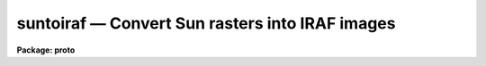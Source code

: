 suntoiraf — Convert Sun rasters into IRAF images
================================================

**Package: proto**

.. raw:: html

  <BODY>
  <TABLE WIDTH="100%" BORDER=0><TR>
  <TD ALIGN=LEFT><FONT SIZE=4>
  <B>suntoiraf (Apr92)</B></FONT></TD>
  <TD ALIGN=CENTER><FONT SIZE=4>
  <B>proto</B>
  </FONT></TD>
  <TD ALIGN=RIGHT><FONT SIZE=4>
  <B>suntoiraf (Apr92)</B></FONT></TD>
  </TR></TABLE><P>
  <TITLE>suntoiraf</TITLE>
  <UL>
  </UL>
  <H2><A NAME="s_name">NAME</A></H2>
  <! BeginSection: 'NAME'>
  <UL>
  suntoiraf -- convert Sun raster files into IRAF images
  </UL>
  <! EndSection:   'NAME'>
  <H2><A NAME="s_usage">USAGE</A></H2>
  <! BeginSection: 'USAGE'>
  <UL>
  suntoiraf input
  </UL>
  <! EndSection:   'USAGE'>
  <H2><A NAME="s_parameters">PARAMETERS</A></H2>
  <! BeginSection: 'PARAMETERS'>
  <UL>
  <DL>
  <DT><B><A NAME="l_names">names</A></B></DT>
  <! Sec='PARAMETERS' Level=0 Label='names' Line='names'>
  <DD>List of raster files to be converted.  The output image names will be
  the same as the individual input file names with a "<TT>.imh</TT>" appended
  (assuming that you are using the Old Image Format).  Rasterfiles with
  an extension of `.ras', will have the extension omitted.  The images will
  appear in the same directory as the raster files, typically the <B>Unix</B>
  login directory when the task is used within an imtool R_DISPOSE string.
  </DD>
  </DL>
  <DL>
  <DT><B><A NAME="l_apply_lut">apply_lut = yes</A></B></DT>
  <! Sec='PARAMETERS' Level=0 Label='apply_lut' Line='apply_lut = yes'>
  <DD>Apply the lookup table translation to each pixel?  If <B>apply_lut</B> =
  no, the pixel values will be taken directly from the raster file.  If
  <B>apply_lut</B> = yes, an NTSC weighted translation from the rasterfile's
  color lookup table will be applied to each pixel to convert to grayscale.
  </DD>
  </DL>
  <DL>
  <DT><B><A NAME="l_delete">delete = no</A></B></DT>
  <! Sec='PARAMETERS' Level=0 Label='delete' Line='delete = no'>
  <DD>Delete the rasterfile after making the image?  This is useful for making
  automated (Unix or IRAF) scripts for producing photographic or other hardcopy.
  </DD>
  </DL>
  <DL>
  <DT><B><A NAME="l_verbose">verbose = yes</A></B></DT>
  <! Sec='PARAMETERS' Level=0 Label='verbose' Line='verbose = yes'>
  <DD>Print informative information while the transformation is occurring?
  </DD>
  </DL>
  <DL>
  <DT><B><A NAME="l_listonly">listonly = no</A></B></DT>
  <! Sec='PARAMETERS' Level=0 Label='listonly' Line='listonly = no'>
  <DD>List the rasterfile header information instead?
  </DD>
  </DL>
  <DL>
  <DT><B><A NAME="l_yflip">yflip = yes</A></B></DT>
  <! Sec='PARAMETERS' Level=0 Label='yflip' Line='yflip = yes'>
  <DD>Flip the output image top to bottom?  Rasterfiles are stored in reverse
  vertical order from IRAF images.
  </DD>
  </DL>
  </UL>
  <! EndSection:   'PARAMETERS'>
  <H2><A NAME="s_description">DESCRIPTION</A></H2>
  <! BeginSection: 'DESCRIPTION'>
  <UL>
  <B>Suntoiraf</B> will convert Sun raster files into IRAF images.  This is
  useful, for example, to make <B>solitaire</B> photographic prints or
  other hardcopy from an <B>imtool</B> window (see IMTOOL HINTS, below).
  <P>
  For general use, <B>suntoiraf</B> will convert non-run-length-encoded
  Sun rasterfiles into IRAF images.  The output image will have the same
  name as the input rasterfile, but with a `.imh' (or other IRAF image
  extension) appended.  If the rasterfile has an extension of `.ras', this
  extension will be omitted from the image name.
  <P>
  If <B>apply_lut</B> = no, the (typically 8 bit) pixel values will be
  copied directly to the output with no interpretation.  If <B>apply_lut</B>
  = yes, the NTSC equalization weighting will be applied to the RGB lookup
  table to convert the color rasterfile to a grayscale image.  The weights
  are 0.299, 0.587, and 0.114 for the red, green, and blue LUT entries,
  respectively.
  <P>
  Various options are available to tailor the operation of the task to
  your (or your script's) precise liking.  If <B>delete</B> = yes, the
  input raster file will be removed from the disk after the image
  conversion.  This is useful in script applications.  If <B>verbose</B> =
  yes, a running commentary will be presented, otherwise the operation of
  the task is silent except for error messages.  If <B>listonly</B> = yes,
  the task will report information about each input rasterfile, rather
  than converting it.  If <B>yflip</B> = yes, the storage order of the
  lines of the output image will be inverted from the input rasterfile.
  Since the display convention is inverted for rasterfiles relative to
  IRAF images, this will result in an upright output image.  On the other
  hand, if <B>yflip</B> = no, the storage order will be preserved at the
  expense of the output orientation appearing inverted.
  </UL>
  <! EndSection:   'DESCRIPTION'>
  <H2><A NAME="s_imtool_hints">IMTOOL HINTS</A></H2>
  <! BeginSection: 'IMTOOL HINTS'>
  <UL>
  One possible first step in making a hardcopy is to create the raster files
  from the imtool window.  The recommended way to do this is to select "<TT>Imcopy</TT>"
  from the imtool frame menu.  If the menu is popped up by positioning the
  cursor on the right hand side of the window frame (and away from the edge
  of the screen), the menu won't overlay the window, possibly contaminating
  the hardcopy.  The resulting raster file will save not only the pixels from
  the imtool buffer but also the lookup table information.
  <P>
  Another way to generate an imtool screendump is to use the &lt;F7&gt; function
  key, but this requires care because of the possibility of catching cursor
  fallout in the solitaire.  If you do use the &lt;F7&gt; function key, position the
  cursor to minimize its visual impact.  The cursor will appear in the
  hardcopy (solitaire) unless it happens to blink out at the moment that
  the hardcopy is made.
  <P>
  A possibly confusing choice is the "<TT>Save</TT>" option in the imtool setup menu.
  This is inappropriate because no lookup table information is preserved.
  <P>
  Only the portion of the frame buffer that is displayed in the window
  will be snapped - what you see is what you get.
  <P>
  If you have to adjust the contrast and brightness of the image very
  much by using the right mouse button, you may want to redisplay the
  image using a different Z1 and Z2.  This will preserve the grayscale
  resolution in cases in which the "<TT>effective</TT>" Z1 and Z2 are much
  different than the "<TT>actual</TT>" Z1 and Z2.
  <P>
  In the setup menu try:
  <P>
  <PRE>
      Show colorbar:	No
      Background color:	black
  </PRE>
  <P>
  The choice of the background color may have an effect on any graphics
  in the frame.
  <P>
  If you use the <B>imttodmd</B> shell script available at NOAO/Tucson,
  the pixel files for the images will be created in the IRAF directory
  `tmp$', which is typically the UNIX directory `/tmp/'.  If you have
  trouble with this directory filling up, the pixel files may be placed
  into another directory by setting the UNIX environment variable `tmp'
  to the desired pathname:
  <P>
  <PRE>
      % setenv tmp '/scr1/v13/pixels/'
  </PRE>
  <P>
  *before* starting up IMTOOL (IN THE PARENT SHELL OF THE IMTOOL).
  Note that if this is set when IRAF is entered, all IRAF temporary
  files will end up in this directory.
  </UL>
  <! EndSection:   'IMTOOL HINTS'>
  <H2><A NAME="s_examples">EXAMPLES</A></H2>
  <! BeginSection: 'EXAMPLES'>
  <UL>
  These are rather specific to NOAO/Tucson, but may suggest ways that the
  task may be useful to you.
  <P>
  To configure imtool for one button solitaire operation:
  <P>
  The Unix shell script, "/ursa/iraf/extern/nlocal/lib/imttodmd"<TT> (on
  Ursa and its kin) can be used to make imtool solitaire prints.  The
  script may move to /usr/local/bin in the future and would thus be
  available like any other unix command.  Imttodmd is meant to be
  called directly by the imtool.  For example, place these lines in
  your `.login' file:
  <P>
  <PRE>
      setenv R_RASTERFILE 'snap.%d'
      setenv R_DISPOSE '/ursa/iraf/extern/nlocal/lib/imttodmd %s'
  </PRE>
  <P>
  More recent versions of imtool also allow setting these strings from
  the setup panel.
  <P>
  The parent shell of the imtool must have these variables defined in
  its environment prior to starting imtool.  If you aren't sure what
  this means, the simplest thing to do is to edit these lines into
  your <B>.login</B>, log off of the workstation <B>completely</B>, and
  log back into Unix, Sunview, and IRAF.
  <P>
  Pressing &lt;F7&gt; will send snaps directly to the solitaire queue, leaving
  no intermediate files.  Only the windowed portion of the frame buffer
  will be snapped.  The necessary files will twinkle in and out of
  existence in the current working directory of the imtool, typically
  your Unix login directory.  Your windows will be frozen until the
  solitaire is safely on its way, at which time the screen will beep.
  This should take on the order of half a minute for a 512 square
  imtool on a lightly loaded system.  If faster response is needed,
  the script may be run in the background:
  <P>
  <PRE>
      setenv R_DISPOSE    '/ursa/iraf/extern/nlocal/lib/imttodmd %s &amp;'
  </PRE>
  <P>
  Care should be taken in this case to avoid having too many
  (<B>too many is typically more than one</B>) background job running
  at once.
  <P>
  <P>
  To make one-button snap files and solitaires:
  <P>
  The <B>imttodmd</B> script has various options for leaving the
  intermediate files around.  To leave the snap images in your
  directory and also make solitaires (i.e., if you are highly
  suspicious by nature) set the variable:
  <P>
  <PRE>
      setenv R_DISPOSE    '/ursa/iraf/extern/nlocal/lib/imttodmd -image %s'
  </PRE>
  <P>
  <P>
  To only make the images, with no solitaire output:
  <P>
  <PRE>
      setenv R_DISPOSE    '/ursa/iraf/extern/nlocal/lib/imttodmd -nocrt %s'
  </PRE>
  <P>
  This will allow you to run a single CRTPICT job after collecting all
  the snap files.
  <P>
  <P>
  To make solitaires from an imtool window, the old way:
  <P>
  Enter this from the UNIX shell, <B>before starting suntools</B>:
  <P>
  <PRE>
      % setenv R_RASTERFILE "frame.%d"
  </PRE>
  <P>
  Start suntools, login to iraf and load the noao, tv and local
  packages.  Display an image and press the &lt;F7&gt; function key to
  create a raster file named "<TT>frame.N</TT>", where N is an index number
  generated by imtool.  This raster file will be appear in your
  <B>UNIX</B> login directory.
  <P>
  Dump the raster files to the solitaire queue:
  <P>
  <PRE>
      lo&gt; suntoiraf frame.*
      lo&gt; crtpict frame.*.i.imh ztrans=min_max z1=5 z2=260
  	(The z1 &amp; z2 values were empirically determined.)
  </PRE>
  <P>
  *** Don't forget to clean up! ***
  <P>
  <PRE>
      lo&gt; imdelete frame.*.i.imh
      lo&gt; delete frame.*
  </PRE>
  <P>
  The solitaires should be ready the next day in the basket by the
  main computer lab.
  </UL>
  <! EndSection:   'EXAMPLES'>
  <H2><A NAME="s_see_also">SEE ALSO</A></H2>
  <! BeginSection: 'SEE ALSO'>
  <UL>
  irafil, binfil, and the UNIX man page for imtool
  </UL>
  <! EndSection:    'SEE ALSO'>
  
  <! Contents: 'NAME' 'USAGE' 'PARAMETERS' 'DESCRIPTION' 'IMTOOL HINTS' 'EXAMPLES' 'SEE ALSO'  >
  
  </BODY>
  </HTML>